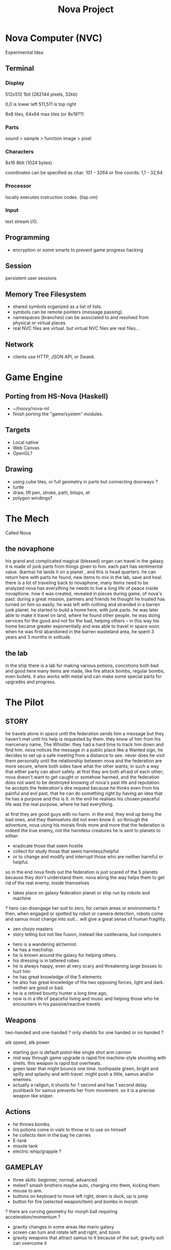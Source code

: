 #+TITLE: Nova Project

* Nova Computer (NVC)
Experimental Idea
** Terminal
*** Display
 512x512 1bit (262144 pixels, 32kb)

 0,0 is lower left
 511,511 is top right

 8x8 tiles, 64x64 max tiles (or 8x16??)
 
*** Parts
 sound > sample
					> function
 image > pixel

*** Characters
 8x16 8bit (1024 bytes)

 coordinates can be specified as char:
 101 - 3264
 or fine coords:
 1,1 - 32,64

*** Processor
 locally executes instruction codes. (lisp vm)

*** Input
text stream I/O.

** Programming
 - encryption or some smarts to prevent game progress hacking
** Session
 persistent user sessions
** Memory Tree Filesystem
- shared symbols organized as a list of lists.
- symbols can be remote pointers (message passing).
- namespaces (branches) can be associated to and resolved from physical or virtual places.
- real NVC files are virtual. but virtual NVC files are real files...

** Network
- clients use HTTP, JSON API, or Swank.

* Game Engine
** Porting from HS-Nova (Haskell)
- ~/hoovy/nova-ml
- finish porting the "game/system" modules.
** Targets
- Local native
- Web Canvas
- OpenGL?
** Drawing
- using cube tiles, or full geometry in parts but connecting doorways ?
- turtle
- draw, lift pen, stroke, path, bitops, et
- polygon windings?


* The Mech
Called Nova
** the novaphone
 his grand and complicated magical (blessed) organ can travel in the galaxy.
 it is made of junk parts from things given to him. each part has sentimental value. (karma)
 he lands it on a planet , and this is head quarters. he can return here with parts he found,
    new items to mix in the lab, save and heal.
 there is a lot of traveling back to novaphone, many items need to be analyzed
 nova has everything he needs to live a long life of peace inside novaphone.
 how it was created, revealed in pieces during game, of nova's past:
    during a great mission, partners and friends he thought he trusted has turned on him
    so easily. he was left with nothing and stranded in a barren junk planet. he started to build a
    home here, with junk parts. he was later able to make it travel on land, where he found other
    people. he was doing services for the good and not for the bad, helping others -- in this way
    his home became greater exponentially and was able to travel in space soon. when he was
    first abandoned in the barren wasteland area, he spent 3 years and 3 months in solitude.
** the lab
 in the ship there is a lab for making various potions, concotions both bad and good
 here many items are made, like fire attack bombs, regular bombs, even bullets.
 it also works with metal and can make some special parts for upgrades and progress.


* The Pilot
** STORY
 he travels alone in space until the federation sends him a message but they haven't met
   until his help is requested by them. they know of him from his mercenary name, The Whistler.
   they had a hard time to track him down and find him. nova notices the message in a public place
   like a Wanted sign, he decides to set up a safe meeting from a distance to see. never does he
   visit them personally until the relationship between nova and the federation are more secure,
   where both sides have what the other wants; in such a way that either party can abort safely.
   at first they are both afraid of each other; nova doesn't want to get caught or somehow harmed,
   and the federation does not want to be destroyed knowing of nova's past life and reputation.
 he accepts the federation's dire request because he thinks even from his painful and evil past,
	that he can do something right by having an idea that he has a purpose and this is it.
	in the end he realises his chosen peaceful life was the real purpose, where he had everything.

 at first they are good guys with no harm. in the end, they end up being the bad ones, and they
 themselves did not even know it. so through the adventure, nova using his morals finds more and
 more that the federation is indeed the true enemy, not the harmless creatures he is sent to planets
 to either:
 - eradicate those that seem hostile
 - collect for study those that seem harmless/helpful
 - or to change and modify and interrupt those who are neither harmful or helpful.
 so in the end nova finds out the federation is just scared of the 5 planets because they don't
 understand them. nova along the way helps them to get rid of the real enemy, inside themselves

 - takes place on galaxy federation planet or ship run by robots and machine
 ? hero can disengage her suit to zero, for certain areas or environments ?
	then, when engaged or spotted by robot or camera detection, robots come and
	samus must change into suit... will give a great sense of human fragility.
 - zen chozo masters
 - story telling but not like fusion, instead like castlevania, but computers
- hero is a wandering alchemist.
- he has a mechship.
- he is known around the galaxy for helping others.
- his dressing is in tattered robes
- he is always happy, even at very scary and threatening large bosses to hurt him
- he has great knowledge of the 5 elements
- he also has great knowledge of the two opposing forces, light and dark. neither are good or bad.
- he is a retired bounty hunter a long time ago,
- now is in a life of peaceful living and music and helping
  those who he encounters in his passive/reactive travels
** Weapons
 two-handed and one-handed ?
   only sheilds for one handed or no handed ?

 atk speed, atk power
- starting gun is default pistol-like single shot arm cannon
- mid way through game upgrade is rapid fire machine-style shooting with shells.
  this weapon is rapid but overheats.
- green laser that might bounce one time. toothpaste green, bright and
  spilly and splashy and with travel. might push a little, samus and/or enemies.
- actually a railgun, it shoots for 1 second and has 1 second delay. pushback for
  samus prevents her from movement. so it is a precise weapon like sniper.
** Actions
- he throws bombs.
- his potions come in vials to throw or to use on himself
- he collects item in the bag he carries
- E-tank
- missile tank
- electric whip/grapple ?
** GAMEPLAY
 - three skills: beginner, normal, advanced.
 - melee? smash brothers maybe auto, charging into them, kicking them
 - mouse to aim.
 - buttons on keyboard to move left right, down is duck, up is jump
 - button for fire (selected weapon/item) and bombs in morph
 ? there are curving geometry for morph ball requiring acceleration/momentum ?
 - gravity changes in some areas like mario galaxy
 - screen can turn and rotate left and right, and zoom
 - gravity weapons that attract samus to it because of the suit, gravity suit can
     overcome it

** skills
 fire, ice, heal, etc.

** equipment screen
 can equip:
 - body
 - head
 - feet
 - accessory 1
 - accessory 2
 - weapon
 - skill
** status screen
 xp, gold, time, monster count.
 stats are distributed manually among these:

 DEX (attack, defense)
 AGI (dodge, luck)
 CON (hp, mp)
 WIS (Matk, Mdef)

 both equipment and manual stats affect these:
 Attack, Defense, Dodge, luck, Mdef, Matk, health points, magic points, crit.
* Game World
Dharma in a game

** ENVIRONMENT
- space, tech, earthy, cyber
- gears and clockwork!
- the inner architecture of planets.
- geometry able to become destroyed in some areas.
  it should be obvious to the player.
- powerfully atmospheric lighting, like abuse mixed with doom3.
- lots of engines and pipes and gears and machine and pits and mystery spots.
- but not too dark.
- neat doors

** Landmarks
- save station
- shops
- populated areas
- unexplored/dangerous areas
** ENEMIES
 - all are robots.
 - bland colors such as grey, greyish blue, greyish green, brown, etc,
     are defeated with any weapon.
 - strong colors such as green, red, use certain aquired weapons to defeat
 - armor plays similar role with the suit of samus

** the planets
 nova is requested by the federation to be the only one who doesn't fear. and he is known
 for his strong powers that they can only 50% understand with science, enough that they
 are not scared. so he is sent to missions on the planets to help the federation with their goals.

 the future city is the hub planet. it is the start and the end of the journey,
 the center of all 5 main planets, it is floating in space. this is where the federation and
 the population are. in the beginning it is a city, but progressing in the adventure it ends up
 to be a military fortress. nova observes the changes and helps with many of them through
 his missions on the planets.

*** 1 Rupa, the cave planet (yellow, earth, form/matter, mouth?)
	 is where wood bombs are useful.
	 there are insect creatures here.

*** 2 Vedana, the forest planet (green, wood, contact/feeling/sensation, eyes)
	 is where metal bombs are useful.
	 there are plant creatures here.

*** 3 Sanna, the machine planet (white, metal, perception/discrimination/cognition, nose)
	 is where fire bombs are useful.
	 there are cold machines here.

 swap 3 & 4?

*** 4 Sankhara, the ice planet (blue, water, will/volition, ears)
	 is where earth bombs are useful.
	 there are mysterious forces of nature here.

*** 5 Vinnana, the desert volcano planet (red, fire, consciousness, tongue?)
	 is where the water bombs are useful.
	 there are hot lizards here.
** the screens
*** main screen
 four buttons: attack, jump, special, defend.
 there is a map on the top right.
*** map screen
 shows current position, save points, boss rooms.
*** item screen
 shows your items.


** ITEMS
 each item has a weight.

** Dungeon Rooms
  dungeon entrance.
  save room.
  boss room.
  empty room.
  monster room.
  secret room.
  trap room.
  treasure room.** World
  the character and the world are inseperable.

  the rooms are generated as soon as they are entered, then saved along
  with the game progress. so in this way, the world is endless but remains
  unique. there are themed rooms too and so it forms a heirarchy, not just
  of rooms but of themed areas. the map is a grid by screen size. 4:3.

  only if there are teleports: ?
  the whole dungeon is saved, so monsters do not come back. and breakable
  things stay broken if they were broken.

  monsters actually respond after 1 minute or so after being killed.

  there will need to be logic so that if a player needs an item to continue
  from getting stuck, they can somehow get it. say if they are surrounded
  with no health, by rooms that require health to pass, and another room
  that needs a certain item to cross lava (or something), then ..
